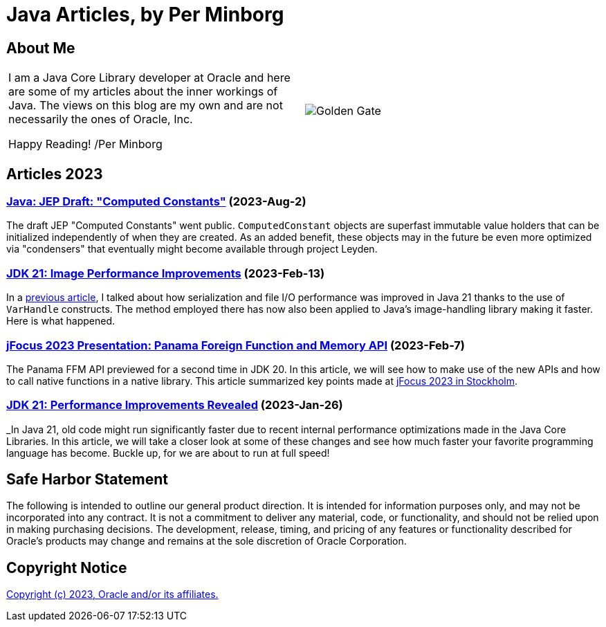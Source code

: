 = Java Articles, by Per Minborg

== About Me

[cols="1,1", frame=none, grid=none]
|===
| I am a Java Core Library developer at Oracle and here are some of my articles about the inner workings of Java. The views on this blog are my own and are not necessarily the ones of Oracle, Inc.

Happy Reading! /Per Minborg | image:images/per-brighter.png[alt=Golden Gate,scaledwidth=50%, role="related thumb left"]
|===

== Articles 2023

=== link:2023/August/2-Computed-Constants/README.adoc[Java: JEP Draft: "Computed Constants"] (2023-Aug-2)

The draft JEP "Computed Constants" went public. `ComputedConstant` objects are superfast immutable value holders that can be initialized independently of when they are created. As an added benefit, these objects may in the future be even more optimized via "condensers" that eventually might become available through project Leyden.

=== link:2023/February/13-ImagePerformanceImprovements/README.adoc[JDK 21: Image Performance Improvements] (2023-Feb-13)

In a link:2023/January/26-PerformanceImprovementsRevealed/[previous article], I talked about how serialization and file I/O performance was improved in Java 21 thanks to the use of `VarHandle` constructs. The method employed there has now also been applied to Java’s image-handling library making it faster. Here is what happened.

=== link:2023/February/7-jFocus2023/README.adoc[jFocus 2023 Presentation: Panama Foreign Function and Memory API] (2023-Feb-7)
The Panama FFM API previewed for a second time in JDK 20. In this article, we will see how to make use of the new APIs and how to call native functions in a native library. This article summarized key points made at https://www.jfokus.se[jFocus 2023 in Stockholm].

=== link:2023/January/26-PerformanceImprovementsRevealed/README.adoc[JDK 21: Performance Improvements Revealed] (2023-Jan-26)
_In Java 21, old code might run significantly faster due to recent internal performance optimizations made in the Java Core Libraries. In this article, we will take a closer look at some of these changes and see how much faster your favorite programming language has become. Buckle up, for we are about to run at full speed!

== Safe Harbor Statement
The following is intended to outline our general product direction. It is intended
for information purposes only, and may not be incorporated into any contract. It is not a commitment to deliver any material, code, or functionality, and should not be relied upon in making purchasing decisions. The development, release, timing, and pricing of any features or functionality described for Oracle’s products may change and remains at the sole discretion of Oracle Corporation.

== Copyright Notice
link:LICENSE[Copyright (c) 2023, Oracle and/or its affiliates.]